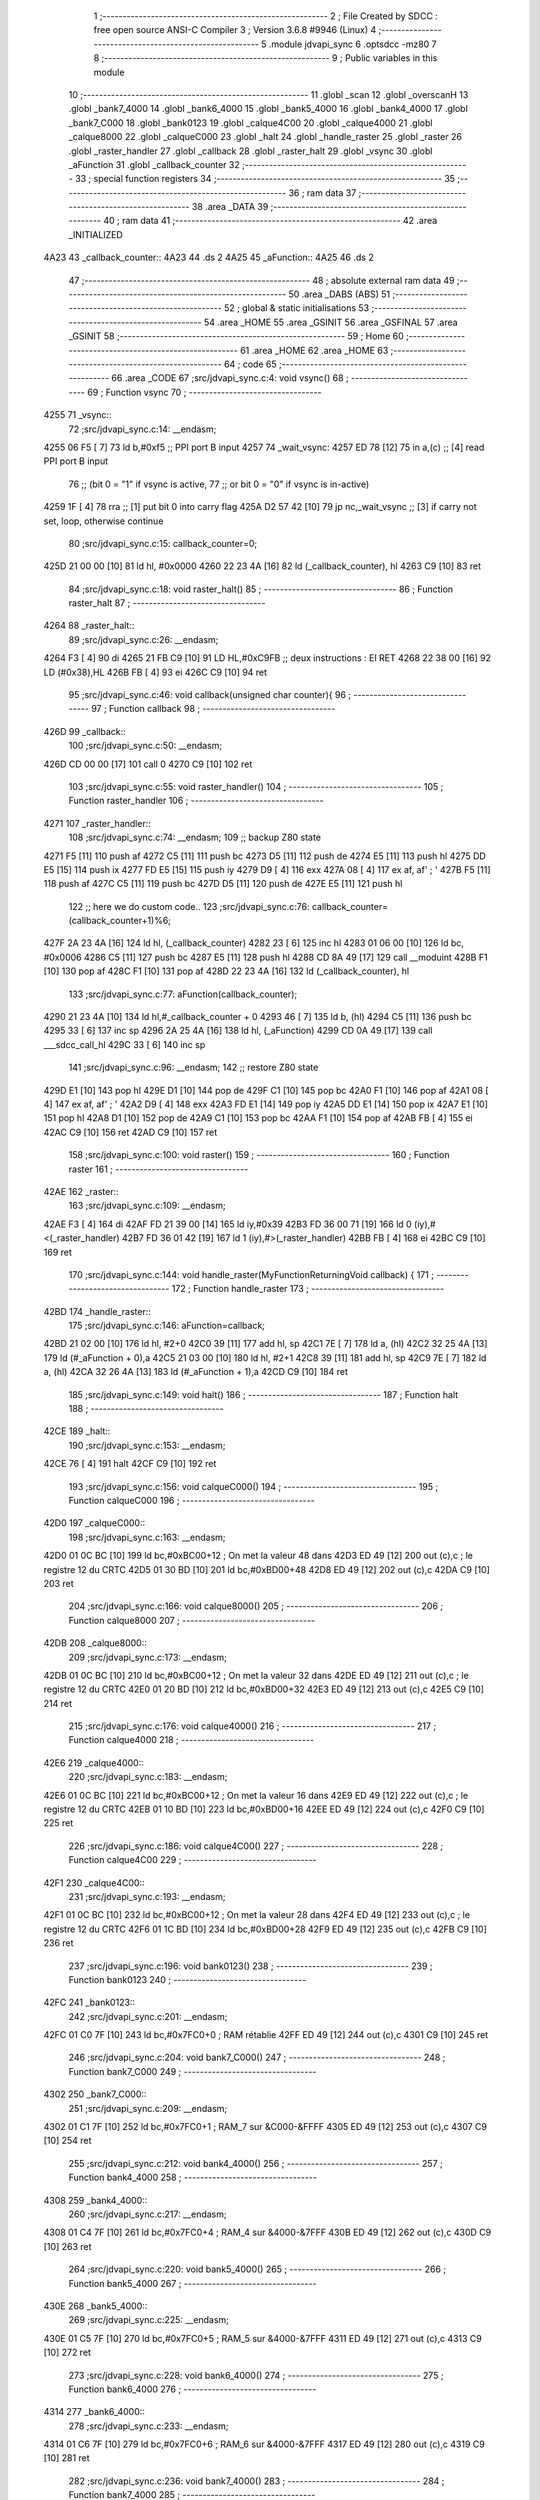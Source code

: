                               1 ;--------------------------------------------------------
                              2 ; File Created by SDCC : free open source ANSI-C Compiler
                              3 ; Version 3.6.8 #9946 (Linux)
                              4 ;--------------------------------------------------------
                              5 	.module jdvapi_sync
                              6 	.optsdcc -mz80
                              7 	
                              8 ;--------------------------------------------------------
                              9 ; Public variables in this module
                             10 ;--------------------------------------------------------
                             11 	.globl _scan
                             12 	.globl _overscanH
                             13 	.globl _bank7_4000
                             14 	.globl _bank6_4000
                             15 	.globl _bank5_4000
                             16 	.globl _bank4_4000
                             17 	.globl _bank7_C000
                             18 	.globl _bank0123
                             19 	.globl _calque4C00
                             20 	.globl _calque4000
                             21 	.globl _calque8000
                             22 	.globl _calqueC000
                             23 	.globl _halt
                             24 	.globl _handle_raster
                             25 	.globl _raster
                             26 	.globl _raster_handler
                             27 	.globl _callback
                             28 	.globl _raster_halt
                             29 	.globl _vsync
                             30 	.globl _aFunction
                             31 	.globl _callback_counter
                             32 ;--------------------------------------------------------
                             33 ; special function registers
                             34 ;--------------------------------------------------------
                             35 ;--------------------------------------------------------
                             36 ; ram data
                             37 ;--------------------------------------------------------
                             38 	.area _DATA
                             39 ;--------------------------------------------------------
                             40 ; ram data
                             41 ;--------------------------------------------------------
                             42 	.area _INITIALIZED
   4A23                      43 _callback_counter::
   4A23                      44 	.ds 2
   4A25                      45 _aFunction::
   4A25                      46 	.ds 2
                             47 ;--------------------------------------------------------
                             48 ; absolute external ram data
                             49 ;--------------------------------------------------------
                             50 	.area _DABS (ABS)
                             51 ;--------------------------------------------------------
                             52 ; global & static initialisations
                             53 ;--------------------------------------------------------
                             54 	.area _HOME
                             55 	.area _GSINIT
                             56 	.area _GSFINAL
                             57 	.area _GSINIT
                             58 ;--------------------------------------------------------
                             59 ; Home
                             60 ;--------------------------------------------------------
                             61 	.area _HOME
                             62 	.area _HOME
                             63 ;--------------------------------------------------------
                             64 ; code
                             65 ;--------------------------------------------------------
                             66 	.area _CODE
                             67 ;src/jdvapi_sync.c:4: void vsync()
                             68 ;	---------------------------------
                             69 ; Function vsync
                             70 ; ---------------------------------
   4255                      71 _vsync::
                             72 ;src/jdvapi_sync.c:14: __endasm;
   4255 06 F5         [ 7]   73 	ld	b,#0xf5 ;; PPI port B input
   4257                      74 	    _wait_vsync:
   4257 ED 78         [12]   75 	in	a,(c) ;; [4] read PPI port B input
                             76 ;;	(bit 0 = "1" if vsync is active,
                             77 ;;	or bit 0 = "0" if vsync is in-active)
   4259 1F            [ 4]   78 	rra	;; [1] put bit 0 into carry flag
   425A D2 57 42      [10]   79 	jp	nc,_wait_vsync ;; [3] if carry not set, loop, otherwise continue
                             80 ;src/jdvapi_sync.c:15: callback_counter=0;
   425D 21 00 00      [10]   81 	ld	hl, #0x0000
   4260 22 23 4A      [16]   82 	ld	(_callback_counter), hl
   4263 C9            [10]   83 	ret
                             84 ;src/jdvapi_sync.c:18: void raster_halt()
                             85 ;	---------------------------------
                             86 ; Function raster_halt
                             87 ; ---------------------------------
   4264                      88 _raster_halt::
                             89 ;src/jdvapi_sync.c:26: __endasm;
   4264 F3            [ 4]   90 	di
   4265 21 FB C9      [10]   91 	LD	HL,#0xC9FB ;; deux instructions : EI RET
   4268 22 38 00      [16]   92 	LD	(#0x38),HL
   426B FB            [ 4]   93 	ei
   426C C9            [10]   94 	ret
                             95 ;src/jdvapi_sync.c:46: void callback(unsigned char counter){
                             96 ;	---------------------------------
                             97 ; Function callback
                             98 ; ---------------------------------
   426D                      99 _callback::
                            100 ;src/jdvapi_sync.c:50: __endasm;
   426D CD 00 00      [17]  101 	call	0
   4270 C9            [10]  102 	ret
                            103 ;src/jdvapi_sync.c:55: void raster_handler()
                            104 ;	---------------------------------
                            105 ; Function raster_handler
                            106 ; ---------------------------------
   4271                     107 _raster_handler::
                            108 ;src/jdvapi_sync.c:74: __endasm;
                            109 ;;	backup Z80 state
   4271 F5            [11]  110 	push	af
   4272 C5            [11]  111 	push	bc
   4273 D5            [11]  112 	push	de
   4274 E5            [11]  113 	push	hl
   4275 DD E5         [15]  114 	push	ix
   4277 FD E5         [15]  115 	push	iy
   4279 D9            [ 4]  116 	exx
   427A 08            [ 4]  117 	ex	af, af' ; '
   427B F5            [11]  118 	push	af
   427C C5            [11]  119 	push	bc
   427D D5            [11]  120 	push	de
   427E E5            [11]  121 	push	hl
                            122 ;;	here we do custom code..
                            123 ;src/jdvapi_sync.c:76: callback_counter=(callback_counter+1)%6;
   427F 2A 23 4A      [16]  124 	ld	hl, (_callback_counter)
   4282 23            [ 6]  125 	inc	hl
   4283 01 06 00      [10]  126 	ld	bc, #0x0006
   4286 C5            [11]  127 	push	bc
   4287 E5            [11]  128 	push	hl
   4288 CD 8A 49      [17]  129 	call	__moduint
   428B F1            [10]  130 	pop	af
   428C F1            [10]  131 	pop	af
   428D 22 23 4A      [16]  132 	ld	(_callback_counter), hl
                            133 ;src/jdvapi_sync.c:77: aFunction(callback_counter);
   4290 21 23 4A      [10]  134 	ld	hl,#_callback_counter + 0
   4293 46            [ 7]  135 	ld	b, (hl)
   4294 C5            [11]  136 	push	bc
   4295 33            [ 6]  137 	inc	sp
   4296 2A 25 4A      [16]  138 	ld	hl, (_aFunction)
   4299 CD 0A 49      [17]  139 	call	___sdcc_call_hl
   429C 33            [ 6]  140 	inc	sp
                            141 ;src/jdvapi_sync.c:96: __endasm;
                            142 ;;	restore Z80 state
   429D E1            [10]  143 	pop	hl
   429E D1            [10]  144 	pop	de
   429F C1            [10]  145 	pop	bc
   42A0 F1            [10]  146 	pop	af
   42A1 08            [ 4]  147 	ex	af, af' ; '
   42A2 D9            [ 4]  148 	exx
   42A3 FD E1         [14]  149 	pop	iy
   42A5 DD E1         [14]  150 	pop	ix
   42A7 E1            [10]  151 	pop	hl
   42A8 D1            [10]  152 	pop	de
   42A9 C1            [10]  153 	pop	bc
   42AA F1            [10]  154 	pop	af
   42AB FB            [ 4]  155 	ei
   42AC C9            [10]  156 	ret
   42AD C9            [10]  157 	ret
                            158 ;src/jdvapi_sync.c:100: void raster()
                            159 ;	---------------------------------
                            160 ; Function raster
                            161 ; ---------------------------------
   42AE                     162 _raster::
                            163 ;src/jdvapi_sync.c:109: __endasm;
   42AE F3            [ 4]  164 	di
   42AF FD 21 39 00   [14]  165 	ld	iy,#0x39
   42B3 FD 36 00 71   [19]  166 	ld	0 (iy),#<(_raster_handler)
   42B7 FD 36 01 42   [19]  167 	ld	1 (iy),#>(_raster_handler)
   42BB FB            [ 4]  168 	ei
   42BC C9            [10]  169 	ret
                            170 ;src/jdvapi_sync.c:144: void handle_raster(MyFunctionReturningVoid callback) {
                            171 ;	---------------------------------
                            172 ; Function handle_raster
                            173 ; ---------------------------------
   42BD                     174 _handle_raster::
                            175 ;src/jdvapi_sync.c:146: aFunction=callback;
   42BD 21 02 00      [10]  176 	ld	hl, #2+0
   42C0 39            [11]  177 	add	hl, sp
   42C1 7E            [ 7]  178 	ld	a, (hl)
   42C2 32 25 4A      [13]  179 	ld	(#_aFunction + 0),a
   42C5 21 03 00      [10]  180 	ld	hl, #2+1
   42C8 39            [11]  181 	add	hl, sp
   42C9 7E            [ 7]  182 	ld	a, (hl)
   42CA 32 26 4A      [13]  183 	ld	(#_aFunction + 1),a
   42CD C9            [10]  184 	ret
                            185 ;src/jdvapi_sync.c:149: void halt()
                            186 ;	---------------------------------
                            187 ; Function halt
                            188 ; ---------------------------------
   42CE                     189 _halt::
                            190 ;src/jdvapi_sync.c:153: __endasm;
   42CE 76            [ 4]  191 	halt
   42CF C9            [10]  192 	ret
                            193 ;src/jdvapi_sync.c:156: void calqueC000()
                            194 ;	---------------------------------
                            195 ; Function calqueC000
                            196 ; ---------------------------------
   42D0                     197 _calqueC000::
                            198 ;src/jdvapi_sync.c:163: __endasm;
   42D0 01 0C BC      [10]  199 	ld	bc,#0xBC00+12 ; On met la valeur 48 dans
   42D3 ED 49         [12]  200 	out	(c),c ; le registre 12 du CRTC
   42D5 01 30 BD      [10]  201 	ld	bc,#0xBD00+48
   42D8 ED 49         [12]  202 	out	(c),c
   42DA C9            [10]  203 	ret
                            204 ;src/jdvapi_sync.c:166: void calque8000()
                            205 ;	---------------------------------
                            206 ; Function calque8000
                            207 ; ---------------------------------
   42DB                     208 _calque8000::
                            209 ;src/jdvapi_sync.c:173: __endasm;
   42DB 01 0C BC      [10]  210 	ld	bc,#0xBC00+12 ; On met la valeur 32 dans
   42DE ED 49         [12]  211 	out	(c),c ; le registre 12 du CRTC
   42E0 01 20 BD      [10]  212 	ld	bc,#0xBD00+32
   42E3 ED 49         [12]  213 	out	(c),c
   42E5 C9            [10]  214 	ret
                            215 ;src/jdvapi_sync.c:176: void calque4000()
                            216 ;	---------------------------------
                            217 ; Function calque4000
                            218 ; ---------------------------------
   42E6                     219 _calque4000::
                            220 ;src/jdvapi_sync.c:183: __endasm;
   42E6 01 0C BC      [10]  221 	ld	bc,#0xBC00+12 ; On met la valeur 16 dans
   42E9 ED 49         [12]  222 	out	(c),c ; le registre 12 du CRTC
   42EB 01 10 BD      [10]  223 	ld	bc,#0xBD00+16
   42EE ED 49         [12]  224 	out	(c),c
   42F0 C9            [10]  225 	ret
                            226 ;src/jdvapi_sync.c:186: void calque4C00()
                            227 ;	---------------------------------
                            228 ; Function calque4C00
                            229 ; ---------------------------------
   42F1                     230 _calque4C00::
                            231 ;src/jdvapi_sync.c:193: __endasm;
   42F1 01 0C BC      [10]  232 	ld	bc,#0xBC00+12 ; On met la valeur 28 dans
   42F4 ED 49         [12]  233 	out	(c),c ; le registre 12 du CRTC
   42F6 01 1C BD      [10]  234 	ld	bc,#0xBD00+28
   42F9 ED 49         [12]  235 	out	(c),c
   42FB C9            [10]  236 	ret
                            237 ;src/jdvapi_sync.c:196: void bank0123()
                            238 ;	---------------------------------
                            239 ; Function bank0123
                            240 ; ---------------------------------
   42FC                     241 _bank0123::
                            242 ;src/jdvapi_sync.c:201: __endasm;
   42FC 01 C0 7F      [10]  243 	ld	bc,#0x7FC0+0 ; RAM rétablie
   42FF ED 49         [12]  244 	out	(c),c
   4301 C9            [10]  245 	ret
                            246 ;src/jdvapi_sync.c:204: void bank7_C000()
                            247 ;	---------------------------------
                            248 ; Function bank7_C000
                            249 ; ---------------------------------
   4302                     250 _bank7_C000::
                            251 ;src/jdvapi_sync.c:209: __endasm;
   4302 01 C1 7F      [10]  252 	ld	bc,#0x7FC0+1 ; RAM_7 sur &C000-&FFFF
   4305 ED 49         [12]  253 	out	(c),c
   4307 C9            [10]  254 	ret
                            255 ;src/jdvapi_sync.c:212: void bank4_4000()
                            256 ;	---------------------------------
                            257 ; Function bank4_4000
                            258 ; ---------------------------------
   4308                     259 _bank4_4000::
                            260 ;src/jdvapi_sync.c:217: __endasm;
   4308 01 C4 7F      [10]  261 	ld	bc,#0x7FC0+4 ; RAM_4 sur &4000-&7FFF
   430B ED 49         [12]  262 	out	(c),c
   430D C9            [10]  263 	ret
                            264 ;src/jdvapi_sync.c:220: void bank5_4000()
                            265 ;	---------------------------------
                            266 ; Function bank5_4000
                            267 ; ---------------------------------
   430E                     268 _bank5_4000::
                            269 ;src/jdvapi_sync.c:225: __endasm;
   430E 01 C5 7F      [10]  270 	ld	bc,#0x7FC0+5 ; RAM_5 sur &4000-&7FFF
   4311 ED 49         [12]  271 	out	(c),c
   4313 C9            [10]  272 	ret
                            273 ;src/jdvapi_sync.c:228: void bank6_4000()
                            274 ;	---------------------------------
                            275 ; Function bank6_4000
                            276 ; ---------------------------------
   4314                     277 _bank6_4000::
                            278 ;src/jdvapi_sync.c:233: __endasm;
   4314 01 C6 7F      [10]  279 	ld	bc,#0x7FC0+6 ; RAM_6 sur &4000-&7FFF
   4317 ED 49         [12]  280 	out	(c),c
   4319 C9            [10]  281 	ret
                            282 ;src/jdvapi_sync.c:236: void bank7_4000()
                            283 ;	---------------------------------
                            284 ; Function bank7_4000
                            285 ; ---------------------------------
   431A                     286 _bank7_4000::
                            287 ;src/jdvapi_sync.c:241: __endasm;
   431A 01 C7 7F      [10]  288 	ld	bc,#0x7FC0+7 ; RAM_7 sur &4000-&7FFF
   431D ED 49         [12]  289 	out	(c),c
   431F C9            [10]  290 	ret
                            291 ;src/jdvapi_sync.c:278: void overscanH()
                            292 ;	---------------------------------
                            293 ; Function overscanH
                            294 ; ---------------------------------
   4320                     295 _overscanH::
                            296 ;src/jdvapi_sync.c:298: __endasm;
   4320 01 01 BC      [10]  297 	ld	bc,#0xBC00+1 ; On met la valeur 48 dans
   4323 ED 49         [12]  298 	out	(c),c ; le registre 1 du CRTC -- RHdisp
   4325 01 30 BD      [10]  299 	ld	bc,#0xBD00+48
   4328 ED 49         [12]  300 	out	(c),c
   432A 01 02 BC      [10]  301 	ld	bc,#0xBC00+2 ; On met la valeur 50 dans
   432D ED 49         [12]  302 	out	(c),c ; le registre 2 du CRTC -- RHsyncpos
   432F 01 32 BD      [10]  303 	ld	bc,#0xBD00+50
   4332 ED 49         [12]  304 	out	(c),c
   4334 01 06 BC      [10]  305 	ld	bc,#0xBC00+6 ; On remet la valeur 25 dans
   4337 ED 49         [12]  306 	out	(c),c ; le registre 6 du CRTC -- RVdisp
   4339 01 15 BD      [10]  307 	ld	bc,#0xBD00+21
   433C ED 49         [12]  308 	out	(c),c
   433E 01 07 BC      [10]  309 	ld	bc,#0xBC00+7 ; On remet la valeur 43 dans
   4341 ED 49         [12]  310 	out	(c),c ; le registre 7 du CRTC -- RVsyncpos
   4343 01 1D BD      [10]  311 	ld	bc,#0xBD00+29
   4346 ED 49         [12]  312 	out	(c),c
   4348 C9            [10]  313 	ret
                            314 ;src/jdvapi_sync.c:324: void scan()
                            315 ;	---------------------------------
                            316 ; Function scan
                            317 ; ---------------------------------
   4349                     318 _scan::
                            319 ;src/jdvapi_sync.c:343: __endasm;
   4349 01 01 BC      [10]  320 	ld	bc,#0xBC00+1 ; On remet la valeur 40 dans
   434C ED 49         [12]  321 	out	(c),c ; le registre 1 du CRTC -- RHdisp
   434E 01 28 BD      [10]  322 	ld	bc,#0xBD00+40
   4351 ED 49         [12]  323 	out	(c),c
   4353 01 02 BC      [10]  324 	ld	bc,#0xBC00+2 ; On remet la valeur 46 dans
   4356 ED 49         [12]  325 	out	(c),c ; le registre 2 du CRTC -- RHsyncpos
   4358 01 2E BD      [10]  326 	ld	bc,#0xBD00+46
   435B ED 49         [12]  327 	out	(c),c
   435D 01 06 BC      [10]  328 	ld	bc,#0xBC00+6 ; On remet la valeur 25 dans
   4360 ED 49         [12]  329 	out	(c),c ; le registre 6 du CRTC -- RVdisp
   4362 01 19 BD      [10]  330 	ld	bc,#0xBD00+25
   4365 ED 49         [12]  331 	out	(c),c
   4367 01 07 BC      [10]  332 	ld	bc,#0xBC00+7 ; On remet la valeur 30 dans
   436A ED 49         [12]  333 	out	(c),c ; le registre 7 du CRTC -- RVsyncpos
   436C 01 1E BD      [10]  334 	ld	bc,#0xBD00+30
   436F ED 49         [12]  335 	out	(c),c
   4371 C9            [10]  336 	ret
                            337 	.area _CODE
                            338 	.area _INITIALIZER
   4A2A                     339 __xinit__callback_counter:
   4A2A 00 00               340 	.dw #0x0000
   4A2C                     341 __xinit__aFunction:
   4A2C 6D 42               342 	.dw _callback
                            343 	.area _CABS (ABS)
